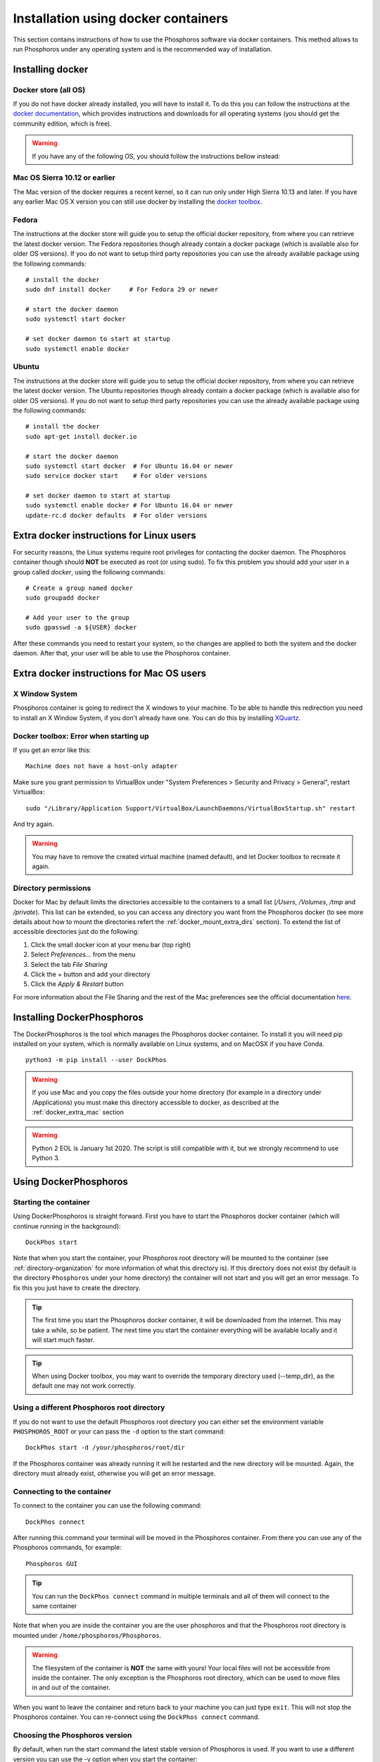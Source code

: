 .. _docker-installation:

************************************
Installation using docker containers
************************************

This section contains instructions of how to use the Phosphoros software via
docker containers. This method allows to run Phosphoros under any operating
system and is the recommended way of installation.

..
  contents:: Table of Contents
  :local:


Installing docker
=================

Docker store (all OS)
---------------------

If you do not have docker already installed, you will have to install it. To do
this you can follow the instructions at the `docker documentation
<https://docs.docker.com/install/>`_, which
provides instructions and downloads for all operating systems (you should get
the community edition, which is free).


.. warning:: If you have any of the following OS, you should follow the
             instructions bellow instead:

Mac OS Sierra 10.12 or earlier
------------------------------

The Mac version of the docker requires a recent kernel, so it can run only under
High Sierra 10.13 and later. If you have any earlier Mac OS X version you can
still use docker by installing the `docker toolbox
<https://docs.docker.com/toolbox/toolbox_install_mac/>`_.

Fedora
------

The instructions at the docker store will guide you to setup the official docker
repository, from where you can retrieve the latest docker version. The Fedora
repositories though already contain a docker package (which is available also
for older OS versions). If you do not want to setup third party repositories you
can use the already available package using the following commands:
::

    # install the docker
    sudo dnf install docker     # For Fedora 29 or newer

    # start the docker daemon
    sudo systemctl start docker

    # set docker daemon to start at startup
    sudo systemctl enable docker

Ubuntu
------

The instructions at the docker store will guide you to setup the official docker
repository, from where you can retrieve the latest docker version. The Ubuntu
repositories though already contain a docker package (which is available also
for older OS versions). If you do not want to setup third party repositories you
can use the already available package using the following commands:
::

    # install the docker
    sudo apt-get install docker.io

    # start the docker daemon
    sudo systemctl start docker  # For Ubuntu 16.04 or newer
    sudo service docker start    # For older versions

    # set docker daemon to start at startup
    sudo systemctl enable docker # For Ubuntu 16.04 or newer
    update-rc.d docker defaults  # For older versions


Extra docker instructions for Linux users
=========================================

For security reasons, the Linux systems require root privileges for contacting
the docker daemon. The Phosphoros container though should **NOT** be executed as
root (or using sudo). To fix this problem you should add your user in a group
called `docker`, using the following commands:
::

    # Create a group named docker
    sudo groupadd docker

    # Add your user to the group
    sudo gpasswd -a ${USER} docker

After these commands you need to restart your system, so the changes are applied
to both the system and the docker daemon. After that, your user will be able to
use the Phosphoros container.


.. _docker_extra_mac:

Extra docker instructions for Mac OS users
==========================================

X Window System
---------------

Phosphoros container is going to redirect the X windows to your machine. To be
able to handle this redirection you need to install an X Window System, if you
don't already have one. You can do this by installing `XQuartz <https://www.xquartz.org/>`_.

Docker toolbox: Error when starting up
--------------------------------------

If you get an error like this:
::

    Machine does not have a host-only adapter


Make sure you grant permission to VirtualBox under "System Preferences > Security
and Privacy > General", restart VirtualBox:

::

    sudo "/Library/Application Support/VirtualBox/LaunchDaemons/VirtualBoxStartup.sh" restart

And try again.

.. warning:: You may have to remove the created virtual machine (named default),
  and let Docker toolbox to recreate it again.


Directory permissions
---------------------

Docker for Mac by default limits the directories accessible to the containers to
a small list (`/Users`, `/Volumes`, `/tmp` and `/private`). This list can be
extended, so you can access any directory you want from the Phosphoros docker
(to see more details about how to mount the directories refert the
:ref:`docker_mount_extra_dirs` section). To extend the list of accessible
directories just do the following:

#. Click the small docker icon at your menu bar (top right)
#. Select `Preferences...` from the menu
#. Select the tab `File Sharing`
#. Click the `+` button and add your directory
#. Click the `Apply & Restart` button

For more information about the File Sharing and the rest of the Mac preferences
see the official documentation `here <https://docs.docker.com/docker-for-mac/#preferences>`_.


Installing DockerPhosphoros
===========================

The DockerPhosphoros is the tool which manages the Phosphoros docker container.
To install it you will need pip installed on your system, which is normally
available on Linux systems, and on MacOSX if you have Conda.
::

    python3 -m pip install --user DockPhos

.. warning:: If you use Mac and you copy the files outside your home directory
             (for example in a directory under /Applications) you must make this
             directory accessible to docker, as described at the
             :ref:`docker_extra_mac` section

.. warning:: Python 2 EOL is January 1st 2020. The script is still compatible
             with it, but we strongly recommend to use Python 3.

.. _using-dockphos:

Using DockerPhosphoros
======================

Starting the container
----------------------

Using DockerPhosphoros is straight forward. First you have to start the
Phosphoros docker container (which will continue running in the background):
::

    DockPhos start

Note that when you start the container, your Phosphoros root directory will be
mounted to the container (see :ref:`directory-organization` for more information
of what this directory is). If this directory does not exist (by default is the
directory ``Phosphoros`` under your home directory) the container will not start
and you will get an error message. To fix this you just have to create the
directory.

.. tip:: The first time you start the Phosphoros docker container, it will be
         downloaded from the internet. This may take a while, so be patient. The
         next time you start the container everything will be available locally
         and it will start much faster.

.. tip:: When using Docker toolbox, you may want to override the temporary
         directory used (--temp_dir), as the default one may not work correctly.

Using a different Phosphoros root directory
-------------------------------------------

If you do not want to use the default Phosphoros root directory you can either
set the environment variable ``PHOSPHOROS_ROOT`` or your can pass the ``-d``
option to the start command:
::

    DockPhos start -d /your/phosphoros/root/dir

If the Phosphoros container was already running it will be restarted and the new
directory will be mounted. Again, the directory must already exist, otherwise
you will get an error message.

Connecting to the container
---------------------------

To connect to the container you can use the following command:
::

    DockPhos connect

After running this command your terminal will be moved in the Phosphoros
container. From there you can use any of the Phosphoros commands, for example:
::

    Phosphoros GUI

.. tip:: You can run the ``DockPhos connect`` command in multiple terminals
         and all of them will connect to the same container

Note that when you are inside the container you are the user phosphoros and that
the Phosphoros root directory is mounted under ``/home/phosphoros/Phosphoros``.

.. warning:: The filesystem of the container is **NOT** the same with yours!
             Your local files will not be accessible from inside the container.
             The only exception is the Phosphoros root directory, which can be
             used to move files in and out of the container.

When you want to leave the container and return back to your machine you can
just type ``exit``. This will not stop the Phosphoros container. You can
re-connect using the ``DockPhos connect`` command.

Choosing the Phosphoros version
-------------------------------

By default, when run the start command the latest stable version of Phosphoros
is used. If you want to use a different version you can
use the -v option when you start the container:
::

    DockPhos start -v <VERSION>

If you want to get a list of all the available versions you can run the
command:
::

    DockPhos versions

Stopping the container
----------------------

After you finish you work and you exit the container using the ``exit`` command
you can stop stop the Phosphoros container to release your resources by running:
::

    DockPhos stop


Advanced options
================

.. _docker_mount_extra_dirs:

Mounting extra directories
--------------------------

Sometimes you might need to have access to files which are not under the
Phosphoros root directory. To mount extra directories, so they are visible from
inside the container you can use the ``-m`` option when you start the container:
::

    DockPhos start -m /directory/to/mount

All directories mounted this way are visible in the container under the
``/mount`` directory and they contain the full absolute path of the mounted
directory. For example, the above command will make the directory available
inside the container user:
::

    /mount/directory/to/mount

If the directory path is too long, you can use an alias name, by prefixing the
directory to mount with ``:`` and the alias name:
::

    DockPhos start -m /directory/to/mount:mydir

The above command will make the directory available inside the container under:
::

    /mount/mydir

If you want to mount more than one directories you can pass multiple directories
to the ``-m`` option, separated by space:
::

    DockPhos start -m /first/dir/to/mount:first /second/dir/to/mount:second

Deleting the Phosphoros docker images
-------------------------------------

When you run the ``DockPhos start`` command, docker will download from the
internet the Phosphoros docker images. The location where these files are stored
depends on the OS and they are managed by the docker itself. If you want to
delete all these images to get back your disk space you can run the command:
..

    DockPhos cleanup

.. tip:: The next time you start the docker container the images will be
         re-downloaded automatically

Minimizing the disk space usage
-------------------------------

The Phosphoros docker images can be quite big. This is to support extra
functionality above the core Phosphoros. If you have disk space limitations and
you are not interested on the post-processing functionality you can use the
``-l`` option when you start the container, which will download a smaller image:
::

    DockPhos start -l <LABEL>

The currently available labels are the following:

- **topcat** (576 MB): Contains all the Phosphoros tools as well as topcat for
  examining the results (see :ref:`connecting-with-topcat` for more details).
  This is the default and recommended option.

- **full** (484 MB): Contains all the Phosphoros tools except the topcat (topcat
  and JRE are removed).

- **light** (408 MB): Contains the Phosphoros GUI and all the core functionality.
  numpy, astropy and matplotlib are removed, so most of the post processing
  Phosphoros tools will not work.

- **cli** (340 MB): The smallest available image. Only the core functionality of
  the Phosphoros can be used from the command line.

The size between parenthesis are the compressed size.

To get a full up to date list of the available labels you can use the command:
::

    DockPhos labels


Retrieving the status of the Phosphoros container
-------------------------------------------------

To check if the Phosphoros docker container is already running and to get
information about it you can run the command:
::

    DockPhos status

If the container is running, this command will return its docker ID, the local
port used to connect to the container and all the directories mounted.

Fixing the container port
-------------------------

When docker starts the Phosphoros container it assigns a port to it randomly.
If you want to fix the port number used (for example to setup a firewall) you
can use the ``-p`` option:
::

    DockPhos start -p <PORT_NO>
